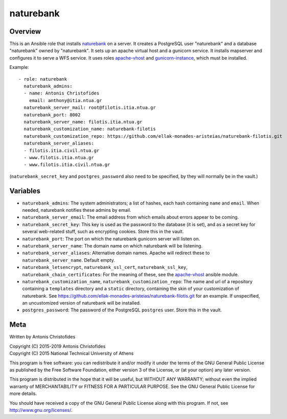 ==========
naturebank
==========

Overview
========

This is an Ansible role that installs naturebank_ on a server.  It
creates a PostgreSQL user "naturebank" and a database "naturebank" owned
by "naturebank". It sets up an apache virtual host and a gunicorn
service. It installs mapserver and configures it to serve a WFS service.
It uses roles apache-vhost_ and gunicorn-instance_, which must be
installed.

.. _naturebank: https://github.com/ellak-monades-aristeias/naturebank
.. _apache-vhost: https://github.com/aptiko-ansible/apache-vhost
.. _gunicorn-instance: https://github.com/aptiko-ansible/gunicorn-instance

Example::

   - role: naturebank
     naturebank_admins:
     - name: Antonis Christofides
       email: anthony@itia.ntua.gr
     naturebank_server_mail: root@filotis.itia.ntua.gr
     naturebank_port: 8002
     naturebank_server_name: filotis.itia.ntua.gr
     naturebank_customization_name: naturebank-filotis
     naturebank_customization_repo: https://github.com/ellak-monades-aristeias/naturebank-filotis.git
     naturebank_server_aliases:
     - filotis.itia.civil.ntua.gr
     - www.filotis.itia.ntua.gr
     - www.filotis.itia.civil.ntua.gr

(``naturebank_secret_key`` and ``postgres_password`` also need to be
specified, by they will normally be in the vault.)

Variables
=========

- ``naturebank_admins``: The system administrators; a list of hashes,
  each hash containing ``name`` and ``email``. When needed, naturebank
  notifies these admins by email.

- ``naturebank_server_email``: The email address from which emails about
  errors appear to be coming.

- ``naturebank_secret_key``: This key is used as the password to the
  database (it is set), and as a secret key for several web-related
  stuff, such as encrypting cookies. Store this in the vault.

- ``naturebank_port``: The port on which the naturebank gunicorn server
  will listen on.

- ``naturebank_server_name``: The domain name on which naturebank will
  be listening.

- ``naturebank_server_aliases``: Alternative domain names. Apache will
  redirect these to ``naturebank_server_name``. Default empty.

- ``naturebank_letsencrypt``, ``naturebank_ssl_cert``,
  ``naturebank_ssl_key``, ``naturebank_chain_certificates``: For the
  meaning of these, see the apache-vhost_ ansible module.


- ``naturebank_customization_name``, ``naturebank_customization_repo``:
  The name and url of a repository containing a ``templates`` directory
  and a ``static`` directory, containing the skin of your customization
  of naturebank. See
  https://github.com/ellak-monades-aristeias/naturebank-filotis.git for
  an example. If unspecified, an uncustomized version of naturebank will
  be installed.

- ``postgres_password``: The password of the PostgreSQL ``postgres``
  user. Store this in the vault.

.. _apache-vhost: https://github.com/aptiko-ansible/apache-vhost

Meta
====

Written by Antonis Christofides

| Copyright (C) 2015-2019 Antonis Christofides
| Copyright (C) 2015 National Technical University of Athens

This program is free software: you can redistribute it and/or modify
it under the terms of the GNU General Public License as published by
the Free Software Foundation, either version 3 of the License, or
(at your option) any later version.

This program is distributed in the hope that it will be useful,
but WITHOUT ANY WARRANTY; without even the implied warranty of
MERCHANTABILITY or FITNESS FOR A PARTICULAR PURPOSE.  See the
GNU General Public License for more details.

You should have received a copy of the GNU General Public License
along with this program.  If not, see http://www.gnu.org/licenses/.
